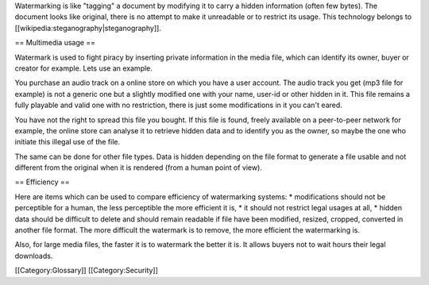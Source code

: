 Watermarking is like "tagging" a document by modifying it to carry a
hidden information (often few bytes). The document looks like original,
there is no attempt to make it unreadable or to restrict its usage. This
technology belongs to [[wikipedia:steganography|steganography]].

== Multimedia usage ==

Watermark is used to fight piracy by inserting private information in
the media file, which can identify its owner, buyer or creator for
example. Lets use an example.

You purchase an audio track on a online store on which you have a user
account. The audio track you get (mp3 file for example) is not a generic
one but a slightly modified one with your name, user-id or other hidden
in it. This file remains a fully playable and valid one with no
restriction, there is just some modifications in it you can't eared.

You have not the right to spread this file you bought. If this file is
found, freely available on a peer-to-peer network for example, the
online store can analyse it to retrieve hidden data and to identify you
as the owner, so maybe the one who initiate this illegal use of the
file.

The same can be done for other file types. Data is hidden depending on
the file format to generate a file usable and not different from the
original when it is rendered (from a human point of view).

== Efficiency ==

Here are items which can be used to compare efficiency of watermarking
systems: \* modifications should not be perceptible for a human, the
less perceptible the more efficient it is, \* it should not restrict
legal usages at all, \* hidden data should be difficult to delete and
should remain readable if file have been modified, resized, cropped,
converted in another file format. The more difficult the watermark is to
remove, the more efficient the watermarking is.

Also, for large media files, the faster it is to watermark the better it
is. It allows buyers not to wait hours their legal downloads.

[[Category:Glossary]] [[Category:Security]]
